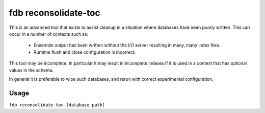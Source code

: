 fdb reconsolidate-toc
=====================

This is an advanced tool that exists to assist cleanup in a situation where databases have been poorly written. This can occur in a number of contexts such as:

    * Ensemble output has been written without the I/O server resulting in many, many index files.
    * Runtime flush and close configuration is incorrect.

This tool may be incomplete. In particular it may result in incomplete indexes if it is used in a context that has optional values in the schema.

In general it is preferable to wipe such databases, and rerun with correct experimental configuration.

Usage
-----
``fdb reconsolidate-toc [database path]``